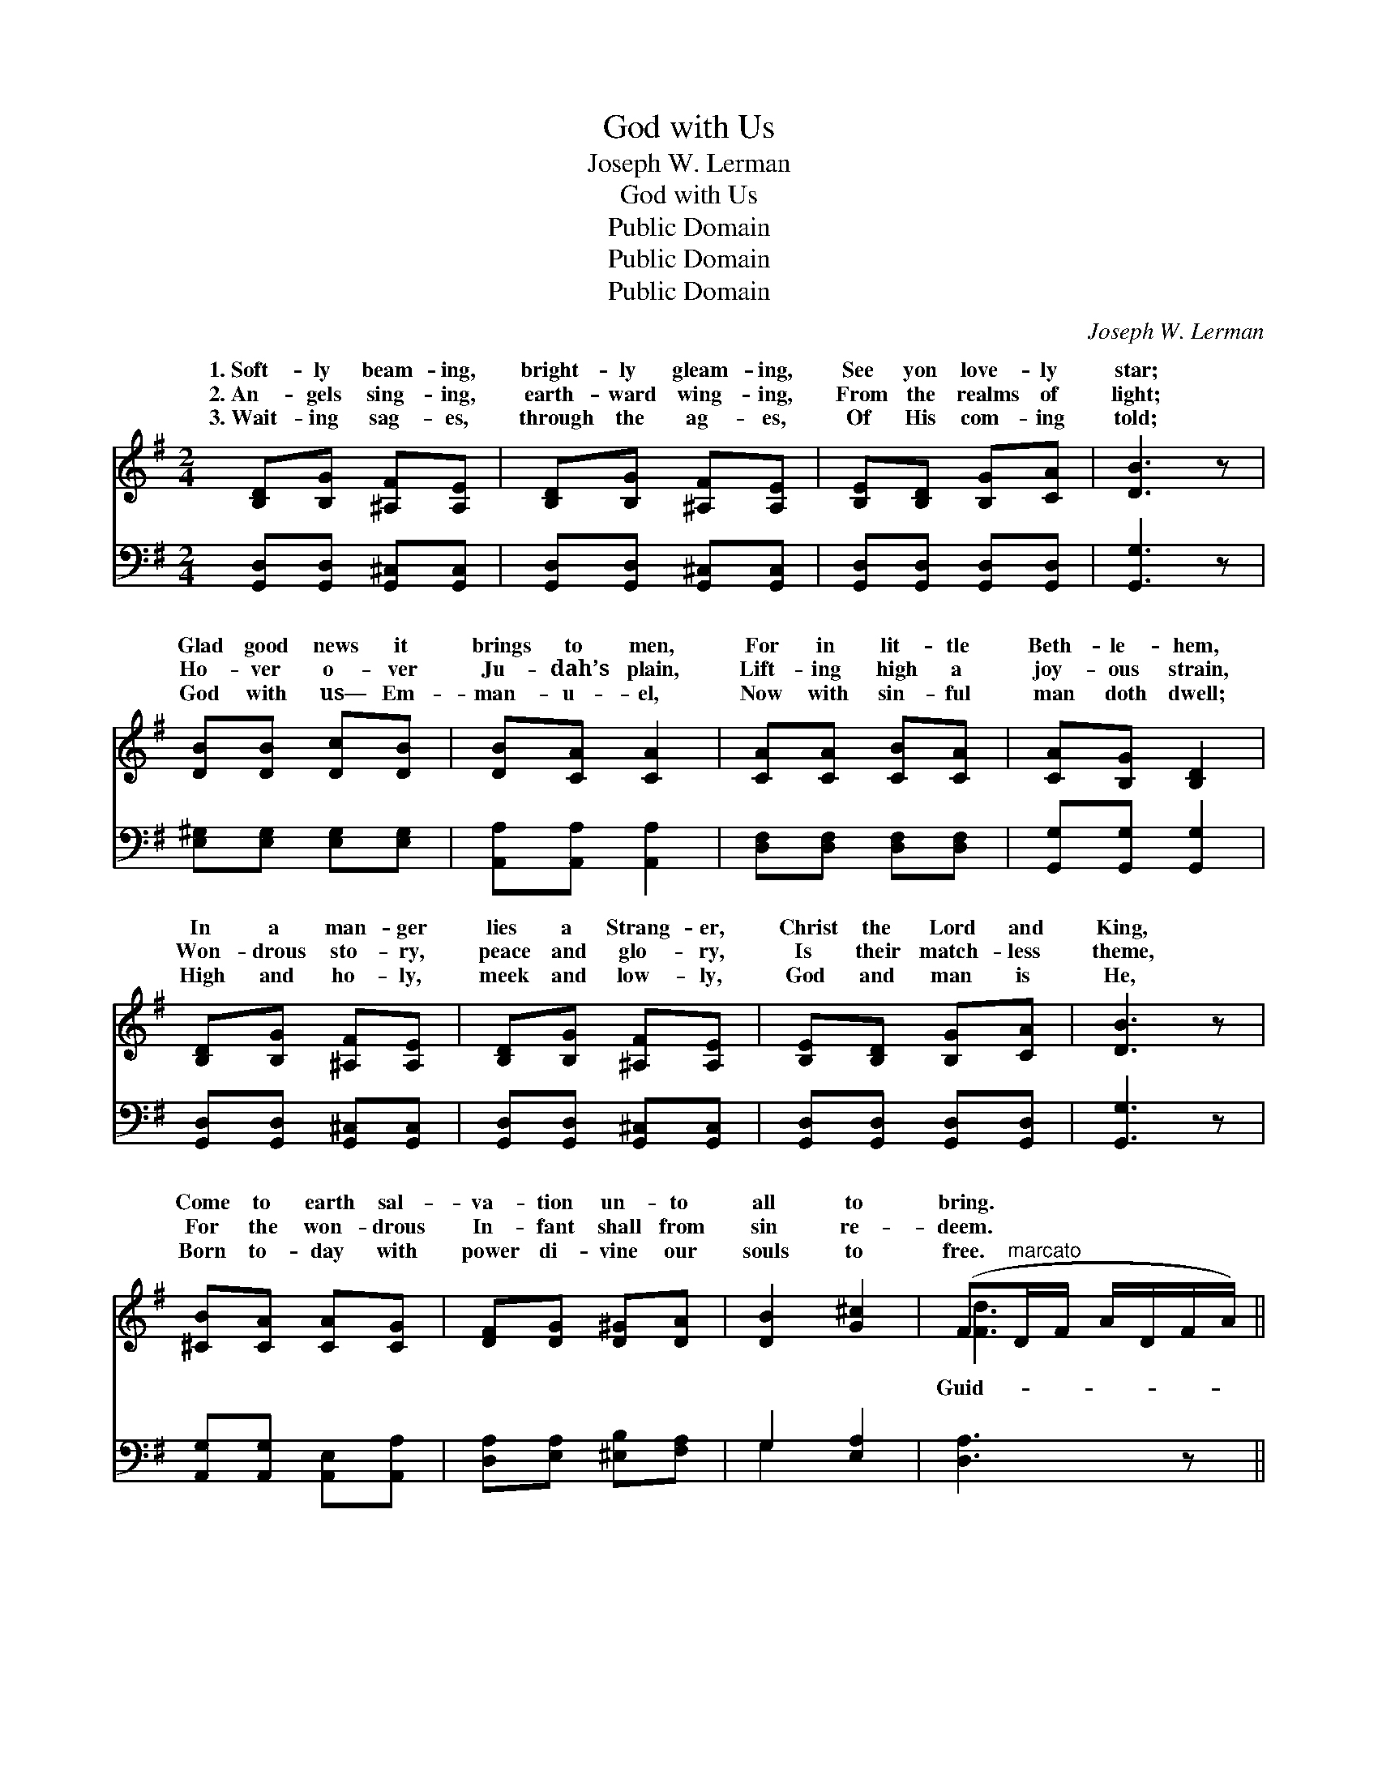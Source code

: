 X:1
T:God with Us
T:Joseph W. Lerman
T:God with Us
T:Public Domain
T:Public Domain
T:Public Domain
C:Joseph W. Lerman
Z:Public Domain
%%score ( 1 2 ) ( 3 4 )
L:1/8
M:2/4
K:G
V:1 treble 
V:2 treble 
V:3 bass 
V:4 bass 
V:1
 [B,D][B,G] [^A,F][A,E] | [B,D][B,G] [^A,F][A,E] | [B,E][B,D] [B,G][CA] | [DB]3 z | %4
w: 1.~Soft- ly beam- ing,|bright- ly gleam- ing,|See yon love- ly|star;|
w: 2.~An- gels sing- ing,|earth- ward wing- ing,|From the realms of|light;|
w: 3.~Wait- ing sag- es,|through the ag- es,|Of His com- ing|told;|
 [DB][DB] [Dc][DB] | [DB][CA] [CA]2 | [CA][CA] [CB][CA] | [CA][B,G] [B,D]2 | %8
w: Glad good news it|brings to men,|For in lit- tle|Beth- le- hem,|
w: Ho- ver o- ver|Ju- dah’s plain,|Lift- ing high a|joy- ous strain,|
w: God with us— Em-|man- u- el,|Now with sin- ful|man doth dwell;|
 [B,D][B,G] [^A,F][A,E] | [B,D][B,G] [^A,F][A,E] | [B,E][B,D] [B,G][CA] | [DB]3 z | %12
w: In a man- ger|lies a Strang- er,|Christ the Lord and|King,|
w: Won- drous sto- ry,|peace and glo- ry,|Is their match- less|theme,|
w: High and ho- ly,|meek and low- ly,|God and man is|He,|
 [^CB][CA] [CA][CG] | [DF][DG] [D^G][DA] | [DB]2 [G^c]2 | (F"^marcato"D/F/ A/D/F/A/) || %16
w: Come to earth sal-|va- tion un- to|all to|bring. * * * * * *|
w: For the won- drous|In- fant shall from|sin re-|deem. * * * * * *|
w: Born to- day with|power di- vine our|souls to|free. * * * * * *|
"^Refrain" [DGB]2 [DGB]2 | [DGB]3 [DGB] | [DGd][DGB] [DGd][DGB] | [DGB][DFA] [DFA]2 | %20
w: ||||
w: ing star,|O shine|up- on our path|to- day, As|
w: ||||
 !>![DFc]2 !>![DFc]2 | !>![DFc]3 [DFB] | [DFB][CFA] [DFB][CFA] | [B,A][B,G] [B,D]2 | %24
w: ||||
w: of old,|still lead|us with thy beau-|teous ray; By|
w: ||||
 !>![DGB]2 !>![DGB]2 | !>![DGB]3 [DGB] | [DGd][DGB] [DGd][DGB] | [DGB][DFA] [DFA]2 | %28
w: ||||
w: thy light|re- veal|to us the King|of love, Till|
w: ||||
 !>![EGe]2 !>![EGe]2 | [DGd][DB] [Ec][CA] | !>![B,G]2 !>![A,F]2 | [B,G]3 z |] %32
w: ||||
w: at last|we sing His praise|a- bove.||
w: ||||
V:2
 x4 | x4 | x4 | x4 | x4 | x4 | x4 | x4 | x4 | x4 | x4 | x4 | x4 | x4 | x4 | [Fd]3 x || x4 | x4 | %18
w: ||||||||||||||||||
w: |||||||||||||||Guid-|||
 x4 | x4 | x4 | x4 | x4 | x4 | x4 | x4 | x4 | x4 | x4 | x4 | x4 | x4 |] %32
w: ||||||||||||||
w: ||||||||||||||
V:3
 [G,,D,][G,,D,] [G,,^C,][G,,C,] | [G,,D,][G,,D,] [G,,^C,][G,,C,] | [G,,D,][G,,D,] [G,,D,][G,,D,] | %3
 [G,,G,]3 z | [E,^G,][E,G,] [E,G,][E,G,] | [A,,A,][A,,A,] [A,,A,]2 | [D,F,][D,F,] [D,F,][D,F,] | %7
 [G,,G,][G,,G,] [G,,G,]2 | [G,,D,][G,,D,] [G,,^C,][G,,C,] | [G,,D,][G,,D,] [G,,^C,][G,,C,] | %10
 [G,,D,][G,,D,] [G,,D,][G,,D,] | [G,,G,]3 z | [A,,G,][A,,G,] [A,,E,][A,,A,] | %13
 [D,A,][E,A,] [^E,B,][F,A,] | G,2 [E,A,]2 | [D,A,]3 z || [G,,D,G,]2 [G,,D,G,]2 | %17
 [G,,D,G,]3 [G,,G,] | [B,,B,][G,,G,] [B,,B,][G,,G,] | [G,,G,][D,,D,] [D,,D,]2 | [A,,A,]2 [A,,A,]2 | %21
 [A,,A,]3 [D,,D,] | [D,,D,][D,,D,] [D,,D,][D,,D,] | [G,,D,][G,,D,] [G,,G,]2 | %24
 [G,,D,G,]2 [G,,D,G,]2 | [G,,D,G,]3 [G,,G,] | [B,,B,][G,,G,] [B,,B,][G,,G,] | %27
 [G,,G,][D,,D,] [D,,D,]2 | [C,C]2 [C,C]2 | [B,,B,][G,,G,] [C,,C,][C,,C,] | [D,,D,]2 [D,,D,]2 | %31
 [G,,D,]3 z |] %32
V:4
 x4 | x4 | x4 | x4 | x4 | x4 | x4 | x4 | x4 | x4 | x4 | x4 | x4 | x4 | G,2 x2 | x4 || x4 | x4 | %18
 x4 | x4 | x4 | x4 | x4 | x4 | x4 | x4 | x4 | x4 | x4 | x4 | x4 | x4 |] %32

